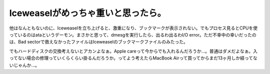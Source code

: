 Iceweaselがめっちゃ重いと思ったら。
===================================

他はなんともないのに、Iceweaselを立ち上げると、激重になり、ブックマークが表示されない。でもプロセス見るとCPUを使っているのはataというデーモン。まさかと思って、dmesgを実行したら、出るわ出るわI/O error。ただ不幸中の幸いだったのは、Bad sectorで救えなかったファイルはIceweaselのブックマークファイルのみたった。



でもハードディスクの交換考えないとアカンよなぁ。Apple careって今からでも入れるんだろうか…。普通はダメだよなぁ。入ってない場合の修理っていくらくらい掛るんだろうか。ってよう考えたらMacBook Airって買ってからまだ13ヶ月しか経ってないじゃんか…。








.. author:: default
.. categories:: MacBook,Debian
.. tags::
.. comments::
